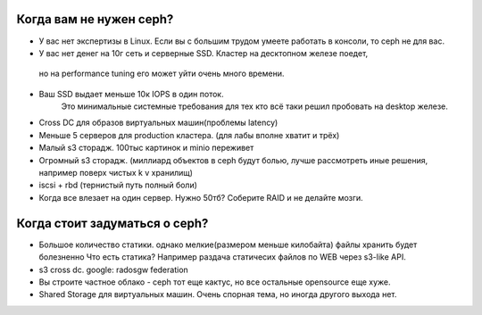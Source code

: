 Когда вам не нужен ceph?
===================
* У вас нет экспертизы в Linux. Если вы с большим трудом умеете работать в консоли, то ceph не для вас. 
* У вас нет денег на 10г сеть и серверные SSD. Кластер на десктопном железе поедет,
 но на performance tuning его может уйти очень много времени.
* Ваш SSD выдает меньше 10к IOPS в один поток. 
    Это минимальные системные требования для тех кто всё таки решил пробовать на desktop железе. 
* Cross DC для образов виртуальных машин(проблемы latency)
* Меньше 5 серверов для production кластера. (для лабы вполне хватит и трёх)
* Малый s3 сторадж. 100тыс картинок и minio переживет
*  Огромный s3 сторадж. (миллиард объектов в ceph будут болью, лучше рассмотреть иные решения, например поверх чистых k v хранилищ)
*  iscsi + rbd (тернистый путь полный боли)
*  Когда все влезает на один сервер. Нужно 50тб? Соберите RAID и не делайте мозги.


Когда стоит задуматься о ceph?
===================
* Большое количество статики. однако мелкие(размером меньше килобайта) файлы хранить будет болезненно
  Что есть статика? Например раздача статичесих файлов по WEB через s3-like API. 
* s3 cross dc. google: radosgw federation
* Вы строите частное облако - ceph тот еще кактус, но все остальные opensource еще хуже.
* Shared Storage для виртуальных машин. Очень спорная тема, но иногда другого выхода нет.
